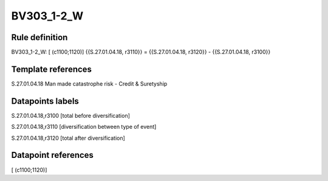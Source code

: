 ===========
BV303_1-2_W
===========

Rule definition
---------------

BV303_1-2_W: [ (c1100;1120)] {{S.27.01.04.18, r3110}} = {{S.27.01.04.18, r3120}} - {{S.27.01.04.18, r3100}}


Template references
-------------------

S.27.01.04.18 Man made catastrophe risk - Credit & Suretyship


Datapoints labels
-----------------

S.27.01.04.18,r3100 [total before diversification]

S.27.01.04.18,r3110 [diversification between type of event]

S.27.01.04.18,r3120 [total after diversification]



Datapoint references
--------------------

[ (c1100;1120)]